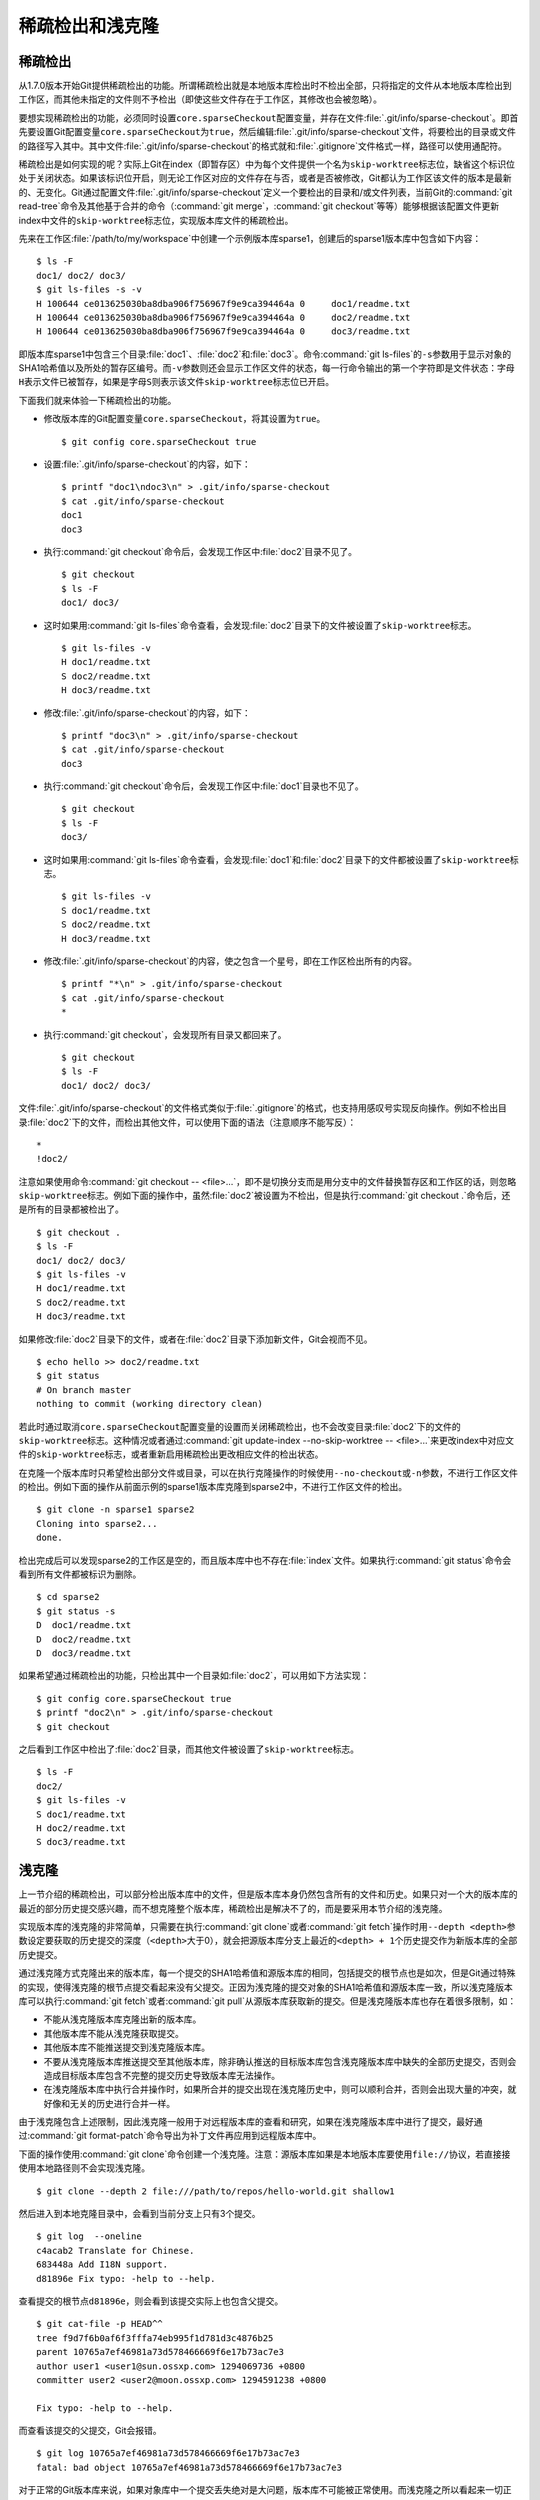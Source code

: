 稀疏检出和浅克隆
================

稀疏检出
--------

从1.7.0版本开始Git提供稀疏检出的功能。所谓稀疏检出就是本地版本库检出时不\
检出全部，只将指定的文件从本地版本库检出到工作区，而其他未指定的文件则不\
予检出（即使这些文件存在于工作区，其修改也会被忽略）。

要想实现稀疏检出的功能，必须同时设置\ ``core.sparseCheckout``\ 配置变量，\
并存在文件\ :file:`.git/info/sparse-checkout`\ 。即首先要设置Git配置变量\
``core.sparseCheckout``\ 为\ ``true``\ ，然后编辑\
:file:`.git/info/sparse-checkout`\ 文件，将要检出的目录或文件的路径写入\
其中。其中文件\ :file:`.git/info/sparse-checkout`\ 的格式就和\
:file:`.gitignore`\ 文件格式一样，路径可以使用通配符。

稀疏检出是如何实现的呢？实际上Git在index（即暂存区）中为每个文件提供一个\
名为\ ``skip-worktree``\ 标志位，缺省这个标识位处于关闭状态。如果该标识\
位开启，则无论工作区对应的文件存在与否，或者是否被修改，Git都认为工作区\
该文件的版本是最新的、无变化。Git通过配置文件\
:file:`.git/info/sparse-checkout`\ 定义一个要检出的目录和/或文件列表，\
当前Git的\ :command:`git read-tree`\ 命令及其他基于合并的命令\
（\ :command:`git merge`\ ，\ :command:`git checkout`\ 等等）能够根据该\
配置文件更新index中文件的\ ``skip-worktree``\ 标志位，实现版本库文件的\
稀疏检出。

先来在工作区\ :file:`/path/to/my/workspace`\ 中创建一个示例版本库sparse1，\
创建后的sparse1版本库中包含如下内容：

::

  $ ls -F
  doc1/ doc2/ doc3/
  $ git ls-files -s -v
  H 100644 ce013625030ba8dba906f756967f9e9ca394464a 0     doc1/readme.txt
  H 100644 ce013625030ba8dba906f756967f9e9ca394464a 0     doc2/readme.txt
  H 100644 ce013625030ba8dba906f756967f9e9ca394464a 0     doc3/readme.txt

即版本库sparse1中包含三个目录\ :file:`doc1`\ 、\ :file:`doc2`\ 和\
:file:`doc3`\ 。命令\ :command:`git ls-files`\ 的\ ``-s``\ 参数用于显示\
对象的SHA1哈希值以及所处的暂存区编号。而\ ``-v``\ 参数则还会显示工作区文件\
的状态，每一行命令输出的第一个字符即是文件状态：字母\ ``H``\ 表示文件已被\
暂存，如果是字母\ ``S``\ 则表示该文件\ ``skip-worktree``\ 标志位已开启。

下面我们就来体验一下稀疏检出的功能。

* 修改版本库的Git配置变量\ ``core.sparseCheckout``\ ，将其设置为\
  ``true``\ 。

  ::

    $ git config core.sparseCheckout true

* 设置\ :file:`.git/info/sparse-checkout`\ 的内容，如下：

  ::

    $ printf "doc1\ndoc3\n" > .git/info/sparse-checkout
    $ cat .git/info/sparse-checkout
    doc1
    doc3

* 执行\ :command:`git checkout`\ 命令后，会发现工作区中\ :file:`doc2`\
  目录不见了。

  ::

    $ git checkout
    $ ls -F
    doc1/ doc3/

* 这时如果用\ :command:`git ls-files`\ 命令查看，会发现\ :file:`doc2`\
  目录下的文件被设置了\ ``skip-worktree``\ 标志。

  ::

    $ git ls-files -v
    H doc1/readme.txt
    S doc2/readme.txt
    H doc3/readme.txt

* 修改\ :file:`.git/info/sparse-checkout`\ 的内容，如下：

  ::

    $ printf "doc3\n" > .git/info/sparse-checkout 
    $ cat .git/info/sparse-checkout 
    doc3

* 执行\ :command:`git checkout`\ 命令后，会发现工作区中\ :file:`doc1`\
  目录也不见了。

  ::

    $ git checkout
    $ ls -F
    doc3/

* 这时如果用\ :command:`git ls-files`\ 命令查看，会发现\ :file:`doc1`\
  和\ :file:`doc2`\ 目录下的文件都被设置了\ ``skip-worktree``\ 标志。

  ::

    $ git ls-files -v
    S doc1/readme.txt
    S doc2/readme.txt
    H doc3/readme.txt

* 修改\ :file:`.git/info/sparse-checkout`\ 的内容，使之包含一个星号，即\
  在工作区检出所有的内容。

  ::

    $ printf "*\n" > .git/info/sparse-checkout 
    $ cat .git/info/sparse-checkout 
    *

* 执行\ :command:`git checkout`\ ，会发现所有目录又都回来了。

  ::

    $ git checkout
    $ ls -F
    doc1/ doc2/ doc3/

文件\ :file:`.git/info/sparse-checkout`\ 的文件格式类似于\
:file:`.gitignore`\ 的格式，也支持用感叹号实现反向操作。例如不检出目录\
:file:`doc2`\ 下的文件，而检出其他文件，可以使用下面的语法（注意顺序不能写反）：

::

  *
  !doc2/

注意如果使用命令\ :command:`git checkout -- <file>...`\ ，即不是切换分支\
而是用分支中的文件替换暂存区和工作区的话，则忽略\ ``skip-worktree``\ 标\
志。例如下面的操作中，虽然\ :file:`doc2`\ 被设置为不检出，但是执行\
:command:`git checkout .`\ 命令后，还是所有的目录都被检出了。

::

  $ git checkout .
  $ ls -F
  doc1/ doc2/ doc3/
  $ git ls-files -v
  H doc1/readme.txt
  S doc2/readme.txt
  H doc3/readme.txt
 
如果修改\ :file:`doc2`\ 目录下的文件，或者在\ :file:`doc2`\ 目录下添加新\
文件，Git会视而不见。

::

  $ echo hello >> doc2/readme.txt 
  $ git status
  # On branch master
  nothing to commit (working directory clean)

若此时通过取消\ ``core.sparseCheckout``\ 配置变量的设置而关闭稀疏检出，\
也不会改变目录\ :file:`doc2`\ 下的文件的\ ``skip-worktree``\ 标志。这种\
情况或者通过\ :command:`git update-index --no-skip-worktree -- <file>...`\
来更改index中对应文件的\ ``skip-worktree``\ 标志，或者重新启用稀疏检出\
更改相应文件的检出状态。

在克隆一个版本库时只希望检出部分文件或目录，可以在执行克隆操作的时候使用\
``--no-checkout``\ 或\ ``-n``\ 参数，不进行工作区文件的检出。例如下面的\
操作从前面示例的sparse1版本库克隆到sparse2中，不进行工作区文件的检出。

::

  $ git clone -n sparse1 sparse2
  Cloning into sparse2...
  done.

检出完成后可以发现sparse2的工作区是空的，而且版本库中也不存在\
:file:`index`\ 文件。如果执行\ :command:`git status`\ 命令会看到所有文件\
都被标识为删除。

::

  $ cd sparse2
  $ git status -s
  D  doc1/readme.txt
  D  doc2/readme.txt
  D  doc3/readme.txt

如果希望通过稀疏检出的功能，只检出其中一个目录如\ :file:`doc2`\ ，可以用\
如下方法实现：

::

  $ git config core.sparseCheckout true
  $ printf "doc2\n" > .git/info/sparse-checkout 
  $ git checkout

之后看到工作区中检出了\ :file:`doc2`\ 目录，而其他文件被设置了\
``skip-worktree``\ 标志。

::

  $ ls -F
  doc2/
  $ git ls-files -v
  S doc1/readme.txt
  H doc2/readme.txt
  S doc3/readme.txt


浅克隆
------

上一节介绍的稀疏检出，可以部分检出版本库中的文件，但是版本库本身仍然包含\
所有的文件和历史。如果只对一个大的版本库的最近的部分历史提交感兴趣，而不\
想克隆整个版本库，稀疏检出是解决不了的，而是要采用本节介绍的浅克隆。

实现版本库的浅克隆的非常简单，只需要在执行\ :command:`git clone`\ 或者\
:command:`git fetch`\ 操作时用\ ``--depth <depth>``\ 参数设定要获取的历\
史提交的深度（\ ``<depth>``\ 大于0），就会把源版本库分支上最近的\
``<depth> + 1``\ 个历史提交作为新版本库的全部历史提交。

通过浅克隆方式克隆出来的版本库，每一个提交的SHA1哈希值和源版本库的相同，\
包括提交的根节点也是如次，但是Git通过特殊的实现，使得浅克隆的根节点提交\
看起来没有父提交。正因为浅克隆的提交对象的SHA1哈希值和源版本库一致，所以\
浅克隆版本库可以执行\ :command:`git fetch`\ 或者\ :command:`git pull`\
从源版本库获取新的提交。但是浅克隆版本库也存在着很多限制，如：

* 不能从浅克隆版本库克隆出新的版本库。

* 其他版本库不能从浅克隆获取提交。

* 其他版本库不能推送提交到浅克隆版本库。

* 不要从浅克隆版本库推送提交至其他版本库，除非确认推送的目标版本库包含\
  浅克隆版本库中缺失的全部历史提交，否则会造成目标版本库包含不完整的提交\
  历史导致版本库无法操作。

* 在浅克隆版本库中执行合并操作时，如果所合并的提交出现在浅克隆历史中，则\
  可以顺利合并，否则会出现大量的冲突，就好像和无关的历史进行合并一样。

由于浅克隆包含上述限制，因此浅克隆一般用于对远程版本库的查看和研究，如果\
在浅克隆版本库中进行了提交，最好通过\ :command:`git format-patch`\ 命令\
导出为补丁文件再应用到远程版本库中。

下面的操作使用\ :command:`git clone`\ 命令创建一个浅克隆。注意：源版本库\
如果是本地版本库要使用\ ``file://``\ 协议，若直接接使用本地路径则不会实\
现浅克隆。

::

  $ git clone --depth 2 file:///path/to/repos/hello-world.git shallow1

然后进入到本地克隆目录中，会看到当前分支上只有3个提交。

::

  $ git log  --oneline
  c4acab2 Translate for Chinese.
  683448a Add I18N support.
  d81896e Fix typo: -help to --help.

查看提交的根节点\ ``d81896e``\ ，则会看到该提交实际上也包含父提交。

::

  $ git cat-file -p HEAD^^
  tree f9d7f6b0af6f3fffa74eb995f1d781d3c4876b25
  parent 10765a7ef46981a73d578466669f6e17b73ac7e3
  author user1 <user1@sun.ossxp.com> 1294069736 +0800
  committer user2 <user2@moon.ossxp.com> 1294591238 +0800

  Fix typo: -help to --help.

而查看该提交的父提交，Git会报错。

::

  $ git log 10765a7ef46981a73d578466669f6e17b73ac7e3
  fatal: bad object 10765a7ef46981a73d578466669f6e17b73ac7e3

对于正常的Git版本库来说，如果对象库中一个提交丢失绝对是大问题，版本库不\
可能被正常使用。而浅克隆之所以看起来一切正常，是因为Git使用了类似嫁接\
（下一节即将介绍）的技术。

在浅克隆版本库中存在一个文件\ :file:`.git/shallow`\ ，这个文件中罗列了应\
该被视为提交根节点的提交SHA1哈希值。查看这个文件会看到提交\ ``d81896e``\
正在其中：

::

  $ cat .git/shallow 
  b56bb510a947651e4717b356587945151ac32166
  d81896e60673771ef1873b27a33f52df75f70515
  e64f3a216d346669b85807ffcfb23a21f9c5c187

列在\ :file:`.git/shallow`\ 文件中的提交会构建出对应的嫁接提交，使用类似\
嫁接文件\ :file:`.git/info/grafts`\ （下节讨论）的机制，当Git访问这些对\
象时就好像这些对象是没有父提交的根节点一样。
